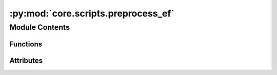:py:mod:`core.scripts.preprocess_ef`
====================================

.. py:module:: core.scripts.preprocess_ef

.. autoapi-nested-parse::

   Creates LMDB files with extracted graph features from provided *.extxyz files
   for the S2EF task.



Module Contents
---------------


Functions
~~~~~~~~~

.. autoapisummary::

   core.scripts.preprocess_ef.write_images_to_lmdb
   core.scripts.preprocess_ef.main
   core.scripts.preprocess_ef.get_parser



Attributes
~~~~~~~~~~

.. autoapisummary::

   core.scripts.preprocess_ef.parser


.. py:function:: write_images_to_lmdb(mp_arg)


.. py:function:: main(args: argparse.Namespace) -> None


.. py:function:: get_parser() -> argparse.ArgumentParser


.. py:data:: parser
   :type: argparse.ArgumentParser

   

